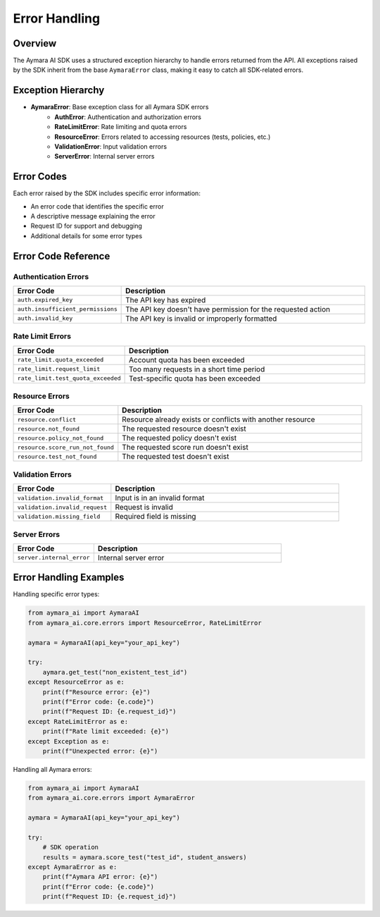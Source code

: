 **Error Handling**
==================

Overview
--------

The Aymara AI SDK uses a structured exception hierarchy to handle errors returned from the API. All exceptions raised by the SDK inherit from the base ``AymaraError`` class, making it easy to catch all SDK-related errors.

Exception Hierarchy
-------------------

- **AymaraError**: Base exception class for all Aymara SDK errors
    - **AuthError**: Authentication and authorization errors
    - **RateLimitError**: Rate limiting and quota errors
    - **ResourceError**: Errors related to accessing resources (tests, policies, etc.)
    - **ValidationError**: Input validation errors
    - **ServerError**: Internal server errors

Error Codes
-----------

Each error raised by the SDK includes specific error information:

- An error code that identifies the specific error
- A descriptive message explaining the error
- Request ID for support and debugging
- Additional details for some error types

Error Code Reference
--------------------

Authentication Errors
^^^^^^^^^^^^^^^^^^^^^

.. list-table::
   :widths: 30 70
   :header-rows: 1

   * - Error Code
     - Description
   * - ``auth.expired_key``
     - The API key has expired
   * - ``auth.insufficient_permissions``
     - The API key doesn't have permission for the requested action
   * - ``auth.invalid_key``
     - The API key is invalid or improperly formatted

Rate Limit Errors
^^^^^^^^^^^^^^^^^

.. list-table::
   :widths: 30 70
   :header-rows: 1

   * - Error Code
     - Description
   * - ``rate_limit.quota_exceeded``
     - Account quota has been exceeded
   * - ``rate_limit.request_limit``
     - Too many requests in a short time period
   * - ``rate_limit.test_quota_exceeded``
     - Test-specific quota has been exceeded

Resource Errors
^^^^^^^^^^^^^^^

.. list-table::
   :widths: 30 70
   :header-rows: 1

   * - Error Code
     - Description
   * - ``resource.conflict``
     - Resource already exists or conflicts with another resource
   * - ``resource.not_found``
     - The requested resource doesn't exist
   * - ``resource.policy_not_found``
     - The requested policy doesn't exist
   * - ``resource.score_run_not_found``
     - The requested score run doesn't exist
   * - ``resource.test_not_found``
     - The requested test doesn't exist

Validation Errors
^^^^^^^^^^^^^^^^^

.. list-table::
   :widths: 30 70
   :header-rows: 1

   * - Error Code
     - Description
   * - ``validation.invalid_format``
     - Input is in an invalid format
   * - ``validation.invalid_request``
     - Request is invalid
   * - ``validation.missing_field``
     - Required field is missing

Server Errors
^^^^^^^^^^^^^

.. list-table::
   :widths: 30 70
   :header-rows: 1

   * - Error Code
     - Description
   * - ``server.internal_error``
     - Internal server error

Error Handling Examples
-----------------------

Handling specific error types:

.. code-block:: python

   from aymara_ai import AymaraAI
   from aymara_ai.core.errors import ResourceError, RateLimitError

   aymara = AymaraAI(api_key="your_api_key")

   try:
       aymara.get_test("non_existent_test_id")
   except ResourceError as e:
       print(f"Resource error: {e}")
       print(f"Error code: {e.code}")
       print(f"Request ID: {e.request_id}")
   except RateLimitError as e:
       print(f"Rate limit exceeded: {e}")
   except Exception as e:
       print(f"Unexpected error: {e}")

Handling all Aymara errors:

.. code-block:: python

   from aymara_ai import AymaraAI
   from aymara_ai.core.errors import AymaraError

   aymara = AymaraAI(api_key="your_api_key")

   try:
       # SDK operation
       results = aymara.score_test("test_id", student_answers)
   except AymaraError as e:
       print(f"Aymara API error: {e}")
       print(f"Error code: {e.code}")
       print(f"Request ID: {e.request_id}")
